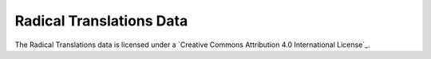 Radical Translations Data
=========================

The Radical Translations data is licensed under a `Creative Commons Attribution 4.0 International License`_.
